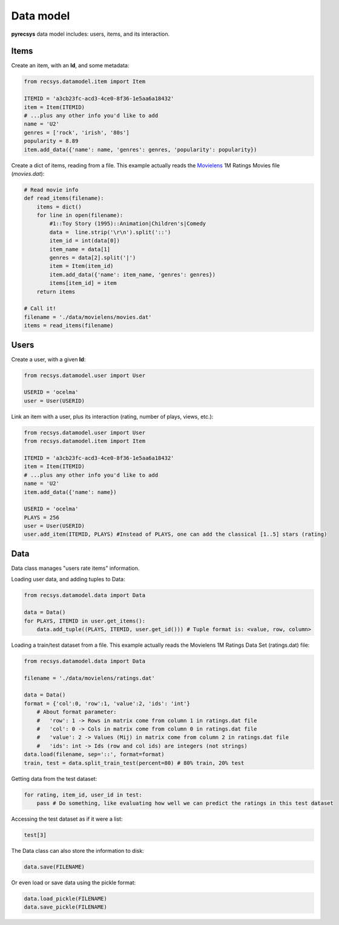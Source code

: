 Data model
==========

**pyrecsys** data model includes: users, items, and its interaction.

Items
-----

Create an item, with an **Id**, and some metadata:

.. code-block:: python
    
    from recsys.datamodel.item import Item

    ITEMID = 'a3cb23fc-acd3-4ce0-8f36-1e5aa6a18432'
    item = Item(ITEMID)
    # ...plus any other info you'd like to add
    name = 'U2'
    genres = ['rock', 'irish', '80s']
    popularity = 8.89
    item.add_data({'name': name, 'genres': genres, 'popularity': popularity})

Create a dict of items, reading from a file. This example actually reads the `Movielens`_ 1M
Ratings Movies file (*movies.dat*):

.. _`Movielens`: http://www.grouplens.org/node/73

.. code-block:: python

    # Read movie info
    def read_items(filename):
        items = dict()
        for line in open(filename):
            #1::Toy Story (1995)::Animation|Children's|Comedy
            data =  line.strip('\r\n').split('::')
            item_id = int(data[0])
            item_name = data[1]
            genres = data[2].split('|')
            item = Item(item_id)
            item.add_data({'name': item_name, 'genres': genres})
            items[item_id] = item
        return items

    # Call it!
    filename = './data/movielens/movies.dat'
    items = read_items(filename)

Users
-----

Create a user, with a given **Id**:

.. code-block:: python

    from recsys.datamodel.user import User

    USERID = 'ocelma' 
    user = User(USERID)

Link an item with a user, plus its interaction (rating, number of plays, views, etc.):

.. code-block:: python

    from recsys.datamodel.user import User
    from recsys.datamodel.item import Item

    ITEMID = 'a3cb23fc-acd3-4ce0-8f36-1e5aa6a18432'
    item = Item(ITEMID)
    # ...plus any other info you'd like to add
    name = 'U2'
    item.add_data({'name': name})

    USERID = 'ocelma' 
    PLAYS = 256
    user = User(USERID)
    user.add_item(ITEMID, PLAYS) #Instead of PLAYS, one can add the classical [1..5] stars (rating)


Data
----

Data class manages "users rate items" information.

Loading user data, and adding tuples to Data:

.. code-block:: python
    
    from recsys.datamodel.data import Data

    data = Data()
    for PLAYS, ITEMID in user.get_items():
        data.add_tuple((PLAYS, ITEMID, user.get_id())) # Tuple format is: <value, row, column>

Loading a train/test dataset from a file. This example actually reads the Movielens 1M Ratings Data Set (ratings.dat) file:

.. code-block:: python

    from recsys.datamodel.data import Data

    filename = './data/movielens/ratings.dat'

    data = Data()
    format = {'col':0, 'row':1, 'value':2, 'ids': 'int'}
        # About format parameter:
        #   'row': 1 -> Rows in matrix come from column 1 in ratings.dat file
        #   'col': 0 -> Cols in matrix come from column 0 in ratings.dat file
        #   'value': 2 -> Values (Mij) in matrix come from column 2 in ratings.dat file
        #   'ids': int -> Ids (row and col ids) are integers (not strings)
    data.load(filename, sep='::', format=format)
    train, test = data.split_train_test(percent=80) # 80% train, 20% test

Getting data from the test dataset:

.. code-block:: python

    for rating, item_id, user_id in test:
        pass # Do something, like evaluating how well we can predict the ratings in this test dataset

Accessing the test dataset as if it were a list:

.. code-block:: python

    test[3] 

The Data class can also store the information to disk:

.. code-block:: python

    data.save(FILENAME)

Or even load or save data using the pickle format:

.. code-block:: python

    data.load_pickle(FILENAME)
    data.save_pickle(FILENAME)

